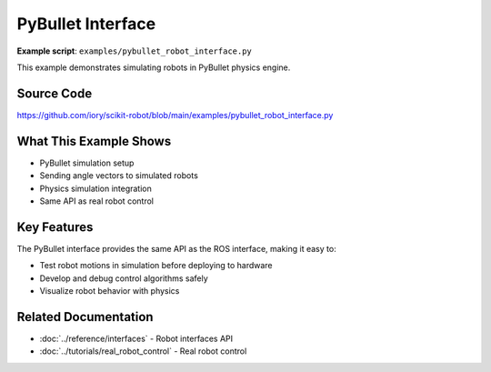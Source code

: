 ==================
PyBullet Interface
==================

**Example script**: ``examples/pybullet_robot_interface.py``

This example demonstrates simulating robots in PyBullet physics engine.

Source Code
===========

https://github.com/iory/scikit-robot/blob/main/examples/pybullet_robot_interface.py

What This Example Shows
========================

- PyBullet simulation setup
- Sending angle vectors to simulated robots
- Physics simulation integration
- Same API as real robot control

Key Features
============

The PyBullet interface provides the same API as the ROS interface, making it easy to:

- Test robot motions in simulation before deploying to hardware
- Develop and debug control algorithms safely
- Visualize robot behavior with physics

Related Documentation
=====================

- :doc:`../reference/interfaces` - Robot interfaces API
- :doc:`../tutorials/real_robot_control` - Real robot control
